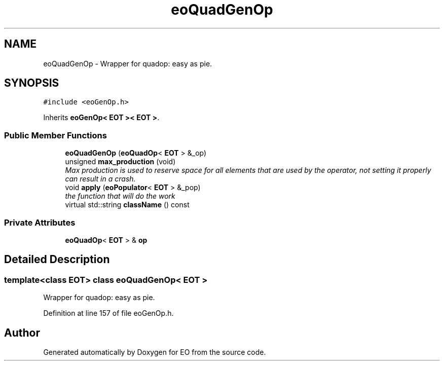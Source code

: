 .TH "eoQuadGenOp" 3 "19 Oct 2006" "Version 0.9.4-cvs" "EO" \" -*- nroff -*-
.ad l
.nh
.SH NAME
eoQuadGenOp \- Wrapper for quadop: easy as pie.  

.PP
.SH SYNOPSIS
.br
.PP
\fC#include <eoGenOp.h>\fP
.PP
Inherits \fBeoGenOp< EOT >< EOT >\fP.
.PP
.SS "Public Member Functions"

.in +1c
.ti -1c
.RI "\fBeoQuadGenOp\fP (\fBeoQuadOp\fP< \fBEOT\fP > &_op)"
.br
.ti -1c
.RI "unsigned \fBmax_production\fP (void)"
.br
.RI "\fIMax production is used to reserve space for all elements that are used by the operator, not setting it properly can result in a crash. \fP"
.ti -1c
.RI "void \fBapply\fP (\fBeoPopulator\fP< \fBEOT\fP > &_pop)"
.br
.RI "\fIthe function that will do the work \fP"
.ti -1c
.RI "virtual std::string \fBclassName\fP () const "
.br
.in -1c
.SS "Private Attributes"

.in +1c
.ti -1c
.RI "\fBeoQuadOp\fP< \fBEOT\fP > & \fBop\fP"
.br
.in -1c
.SH "Detailed Description"
.PP 

.SS "template<class EOT> class eoQuadGenOp< EOT >"
Wrapper for quadop: easy as pie. 
.PP
Definition at line 157 of file eoGenOp.h.

.SH "Author"
.PP 
Generated automatically by Doxygen for EO from the source code.
